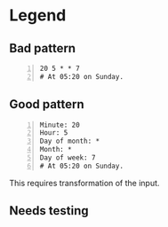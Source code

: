 * Legend
** Bad pattern
#+BEGIN_SRC text -n :async :results verbatim code
  20 5 * * 7
  # At 05:20 on Sunday.
#+END_SRC

** Good pattern
#+BEGIN_SRC text -n :async :results verbatim code
  Minute: 20
  Hour: 5
  Day of month: *
  Month: *
  Day of week: 7
  # At 05:20 on Sunday.
#+END_SRC

This requires transformation of the input.

** Needs testing